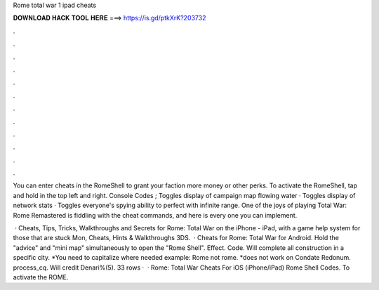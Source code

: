 Rome total war 1 ipad cheats



𝐃𝐎𝐖𝐍𝐋𝐎𝐀𝐃 𝐇𝐀𝐂𝐊 𝐓𝐎𝐎𝐋 𝐇𝐄𝐑𝐄 ===> https://is.gd/ptkXrK?203732



.



.



.



.



.



.



.



.



.



.



.



.

You can enter cheats in the RomeShell to grant your faction more money or other perks. To activate the RomeShell, tap and hold in the top left and right. Console Codes ; Toggles display of campaign map flowing water · Toggles display of network stats · Toggles everyone's spying ability to perfect with infinite range. One of the joys of playing Total War: Rome Remastered is fiddling with the cheat commands, and here is every one you can implement.

 · Cheats, Tips, Tricks, Walkthroughs and Secrets for Rome: Total War on the iPhone - iPad, with a game help system for those that are stuck Mon, Cheats, Hints & Walkthroughs 3DS.  · Cheats for Rome: Total War for Android. Hold the "advice" and "mini map" simultaneously to open the "Rome Shell". Effect. Code. Will complete all construction in a specific city. *You need to capitalize where needed example: Rome not rome. *does not work on Condate Redonum. process_cq. Will credit Denari%(5). 33 rows ·  · Rome: Total War Cheats For iOS (iPhone/iPad) Rome Shell Codes. To activate the ROME.
